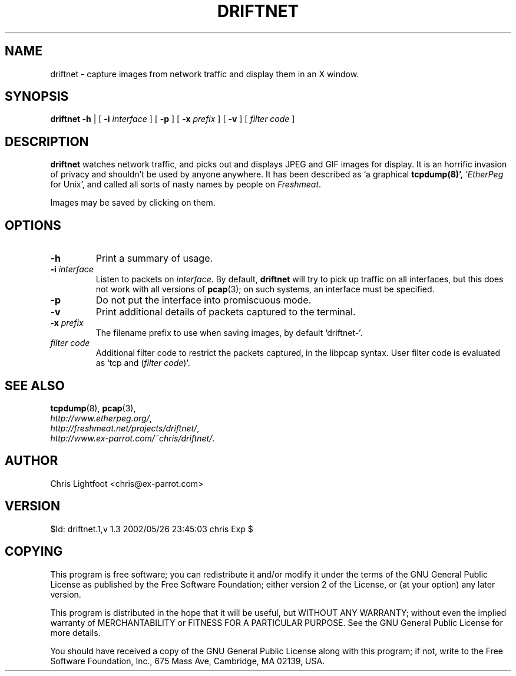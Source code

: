 .TH DRIFTNET 1
.\"
.\" driftnet.1:
.\" Manual page for driftnet.
.\"
.\" Copyright (c) 2002 Chris Lightfoot. All rights reserved.
.\" Email: chris@ex-parrot.com; WWW: http://www.ex-parrot.com/~chris/
.\"
.\" $Id: driftnet.1,v 1.3 2002/05/26 23:45:03 chris Exp $
.\"

.SH NAME
driftnet - capture images from network traffic and display them in an X window.

.SH SYNOPSIS
.B driftnet
.B -h
| [
.B -i
.I interface
] [
.B -p
] [
.B -x
.I prefix
] [
.B -v
] [
.I filter code
]

.SH DESCRIPTION
\fBdriftnet\fP watches network traffic, and picks out and displays JPEG and GIF
images for display. It is an horrific invasion of privacy and shouldn't be
used by anyone anywhere. It has been described as `a graphical
.BR tcpdump(8)',
`\fIEtherPeg\fP for Unix', and called all sorts of nasty names by people on
.IR Freshmeat .

Images may be saved by clicking on them.

.SH OPTIONS

.TP
.B -h
Print a summary of usage.

.TP
\fB-i\fP \fIinterface\fP
Listen to packets on \fIinterface\fP. By default, \fBdriftnet\fP will try to
pick up traffic on all interfaces, but this does not work with all versions of
.BR pcap (3);
on such systems, an interface must be specified.

.TP
.B -p
Do not put the interface into promiscuous mode.

.TP
.B -v
Print additional details of packets captured to the terminal.

.TP
\fB-x\fP \fIprefix\fP
The filename prefix to use when saving images, by default `driftnet-'.

.TP
.I filter code
Additional filter code to restrict the packets captured, in the libpcap
syntax. User filter code is evaluated as `tcp and (\fIfilter code\fP)'.

.SH SEE ALSO
.BR tcpdump (8),
.BR pcap (3),
.br
.IR http://www.etherpeg.org/ ,
.br
.IR http://freshmeat.net/projects/driftnet/ ,
.br
.IR http://www.ex-parrot.com/~chris/driftnet/ .

.SH AUTHOR
Chris Lightfoot <chris@ex-parrot.com>

.SH VERSION
$Id: driftnet.1,v 1.3 2002/05/26 23:45:03 chris Exp $

.SH COPYING
This program is free software; you can redistribute it and/or modify
it under the terms of the GNU General Public License as published by
the Free Software Foundation; either version 2 of the License, or
(at your option) any later version.

This program is distributed in the hope that it will be useful,
but WITHOUT ANY WARRANTY; without even the implied warranty of
MERCHANTABILITY or FITNESS FOR A PARTICULAR PURPOSE. See the
GNU General Public License for more details.

You should have received a copy of the GNU General Public License
along with this program; if not, write to the Free Software
Foundation, Inc., 675 Mass Ave, Cambridge, MA 02139, USA.

